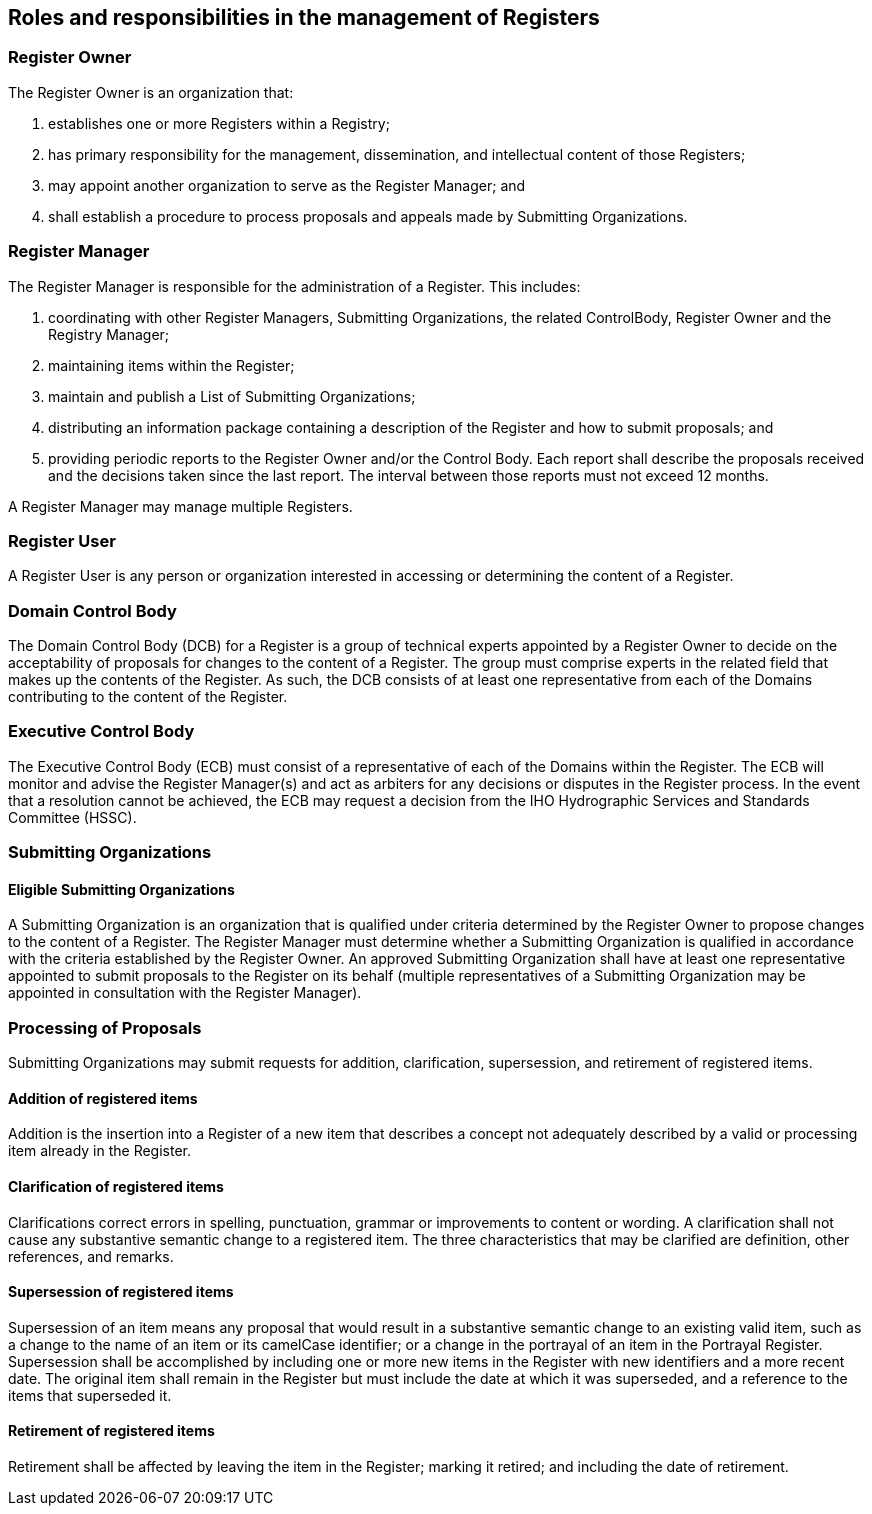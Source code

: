 == Roles and responsibilities in the management of Registers

=== Register Owner

The Register Owner is an organization that:

. establishes one or more Registers within a Registry;
. has primary responsibility for the management, dissemination, and intellectual
content of those Registers;
. may appoint another organization to serve as the Register Manager; and
. shall establish a procedure to process proposals and appeals made by Submitting
Organizations.

=== Register Manager

The Register Manager is responsible for the administration of a Register. This
includes:

. coordinating with other Register Managers, Submitting Organizations, the related
ControlBody, Register Owner and the Registry Manager;
. maintaining items within the Register;
. maintain and publish a List of Submitting Organizations;
. distributing an information package containing a description of the Register and
how to submit proposals; and
. providing periodic reports to the Register Owner and/or the Control Body. Each
report shall describe the proposals received and the decisions taken since the last
report. The interval between those reports must not exceed 12 months.

A Register Manager may manage multiple Registers.

=== Register User

A Register User is any person or organization interested in accessing or
determining the content of a Register.

=== Domain Control Body

The Domain Control Body (DCB) for a Register is a group of technical experts
appointed by a Register Owner to decide on the acceptability of proposals for
changes to the content of a Register. The group must comprise experts in the
related field that makes up the contents of the Register. As such, the DCB consists
of at least one representative from each of the Domains contributing to the content
of the Register.

=== Executive Control Body

The Executive Control Body (ECB) must consist of a representative of each of the
Domains within the Register. The ECB will monitor and advise the Register
Manager(s) and act as arbiters for any decisions or disputes in the Register
process. In the event that a resolution cannot be achieved, the ECB may request a
decision from the IHO Hydrographic Services and Standards Committee (HSSC).

=== Submitting Organizations

==== Eligible Submitting Organizations

A Submitting Organization is an organization that is qualified under criteria
determined by the Register Owner to propose changes to the content of a Register.
The Register Manager must determine whether a Submitting Organization is qualified
in accordance with the criteria established by the Register Owner. An approved
Submitting Organization shall have at least one representative appointed to submit
proposals to the Register on its behalf (multiple representatives of a Submitting
Organization may be appointed in consultation with the Register Manager).

=== Processing of Proposals

Submitting Organizations may submit requests for addition, clarification,
supersession, and retirement of registered items.

==== Addition of registered items

Addition is the insertion into a Register of a new item that describes a concept
not adequately described by a valid or processing item already in the Register.

==== Clarification of registered items

Clarifications correct errors in spelling, punctuation, grammar or improvements to
content or wording. A clarification shall not cause any substantive semantic change
to a registered item. The three characteristics that may be clarified are
definition, other references, and remarks.

==== Supersession of registered items

Supersession of an item means any proposal that would result in a substantive
semantic change to an existing valid item, such as a change to the name of an item
or its camelCase identifier; or a change in the portrayal of an item in the
Portrayal Register. Supersession shall be accomplished by including one or more new
items in the Register with new identifiers and a more recent date. The original
item shall remain in the Register but must include the date at which it was
superseded, and a reference to the items that superseded it.

==== Retirement of registered items

Retirement shall be affected by leaving the item in the Register; marking it
retired; and including the date of retirement.
